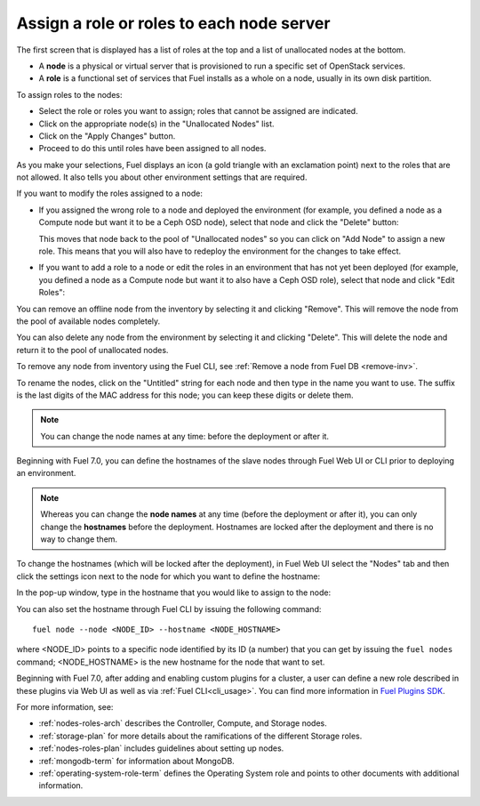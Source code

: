 
.. _assign-roles-ug:

Assign a role or roles to each node server
------------------------------------------

The first screen that is displayed has a list of roles at the top
and a list of unallocated nodes at the bottom.

* A **node** is a physical or virtual server
  that is provisioned to run a specific set of OpenStack services.

* A **role** is a functional set of services
  that Fuel installs as a whole on a node,
  usually in its own disk partition.


.. image:: /_images/user_screen_shots/assign-roles1.png

| To assign roles to the nodes:

- Select the role or roles you want to assign;
  roles that cannot be assigned are indicated.
- Click on the appropriate node(s) in the "Unallocated Nodes" list.
- Click on the "Apply Changes" button.
- Proceed to do this until roles have been assigned to all nodes.

As you make your selections,
Fuel displays an icon
(a gold triangle with an exclamation point)
next to the roles that are not allowed.
It also tells you about other environment settings that are required.

.. image:: /_images/user_screen_shots/assign-roles2.png

If you want to modify the roles assigned to a node:

- If you assigned the wrong role to a node and deployed the
  environment (for example, you defined a node as a Compute node
  but want it to be a Ceph OSD node), select that node and click
  the "Delete" button:

  .. image:: /_images/user_screen_shots/assign-roles3.png

  This moves that node back to the pool of "Unallocated nodes"
  so you can click on "Add Node" to assign a new role. This means that
  you will also have to redeploy the environment for the changes to
  take effect.
- If you want to add a role to a node or edit the roles in an
  environment that has not yet been deployed
  (for example, you defined a node as a Compute node but want it
  to also have a Ceph OSD role),
  select that node and click "Edit Roles":

  .. image:: /_images/user_screen_shots/assign-roles4.png

You can remove an offline node from the inventory by selecting it
and clicking "Remove". This will remove the node from the pool
of available nodes completely.

You can also delete any node from the environment by selecting it
and clicking "Delete". This will delete the node and return it to the
pool of unallocated nodes.

To remove any node from inventory using the
Fuel CLI, see :ref:`Remove a node from Fuel DB <remove-inv>`.

.. image:: /_images/user_screen_shots/remove-node-inventory.png

To rename the nodes, click on the "Untitled" string
for each node and then type in the name you want to use.
The suffix is the last digits of the MAC address for this node;
you can keep these digits or delete them.

.. note:: You can change the node names at any time: before
          the deployment or after it.

Beginning with Fuel 7.0, you can define the hostnames of the slave
nodes through Fuel Web UI or CLI prior to deploying an environment.

.. note:: Whereas you can change the **node names** at any time (before
          the deployment or after it), you can only change the
          **hostnames** before the deployment. Hostnames are
          locked after the deployment and there is no way to change
          them.

To change the hostnames (which will be locked after the deployment),
in Fuel Web UI select the "Nodes" tab and then click the
settings icon next to the node for which you want to define the
hostname:

.. image:: /_images/user_screen_shots/define-hostname01.png

In the pop-up window, type in the hostname that you would like to
assign to the node:

.. image:: /_images/user_screen_shots/define-hostname02.png

You can also set the hostname through Fuel CLI by issuing the
following command:

::

  fuel node --node <NODE_ID> --hostname <NODE_HOSTNAME>

where <NODE_ID> points to a specific node identified by its ID
(a number) that you can get by issuing the ``fuel nodes`` command;
<NODE_HOSTNAME> is the new hostname for the node that want to set.

Beginning with Fuel 7.0, after adding and enabling custom plugins for
a cluster, a user can define a new role described in these plugins
via Web UI as well as via :ref:`Fuel CLI<cli_usage>`.
You can find more information in `Fuel Plugins SDK
<https://wiki.openstack.org/wiki/Fuel/Plugins#Configuration_of_Fuel_Plugins_with_new_roles>`_.

For more information, see:

- :ref:`nodes-roles-arch` describes the Controller,
  Compute, and Storage nodes.
- :ref:`storage-plan` for more details about the
  ramifications of the different Storage roles.
- :ref:`nodes-roles-plan` includes guidelines about setting up nodes.
- :ref:`mongodb-term` for information about MongoDB.
- :ref:`operating-system-role-term` defines the Operating System role
  and points to other documents with additional information.
